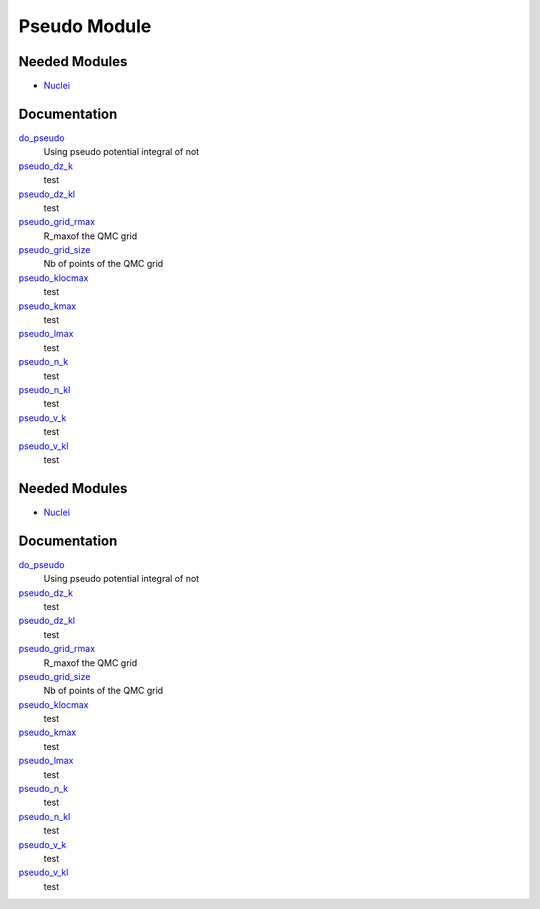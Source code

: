 =============
Pseudo Module
=============

Needed Modules
==============

.. Do not edit this section It was auto-generated
.. by the `update_README.py` script.

.. image:: tree_dependency.png

* `Nuclei <http://github.com/LCPQ/quantum_package/tree/master/src/Nuclei>`_

Documentation
=============

.. Do not edit this section It was auto-generated
.. by the `update_README.py` script.

`do_pseudo <http://github.com/LCPQ/quantum_package/tree/master/src/Pseudo/ezfio_interface.irp.f#L248>`_
  Using pseudo potential integral of not


`pseudo_dz_k <http://github.com/LCPQ/quantum_package/tree/master/src/Pseudo/ezfio_interface.irp.f#L204>`_
  test


`pseudo_dz_kl <http://github.com/LCPQ/quantum_package/tree/master/src/Pseudo/ezfio_interface.irp.f#L94>`_
  test


`pseudo_grid_rmax <http://github.com/LCPQ/quantum_package/tree/master/src/Pseudo/ezfio_interface.irp.f#L6>`_
  R_maxof the QMC grid


`pseudo_grid_size <http://github.com/LCPQ/quantum_package/tree/master/src/Pseudo/ezfio_interface.irp.f#L160>`_
  Nb of points of the QMC grid


`pseudo_klocmax <http://github.com/LCPQ/quantum_package/tree/master/src/Pseudo/ezfio_interface.irp.f#L116>`_
  test


`pseudo_kmax <http://github.com/LCPQ/quantum_package/tree/master/src/Pseudo/ezfio_interface.irp.f#L72>`_
  test


`pseudo_lmax <http://github.com/LCPQ/quantum_package/tree/master/src/Pseudo/ezfio_interface.irp.f#L138>`_
  test


`pseudo_n_k <http://github.com/LCPQ/quantum_package/tree/master/src/Pseudo/ezfio_interface.irp.f#L226>`_
  test


`pseudo_n_kl <http://github.com/LCPQ/quantum_package/tree/master/src/Pseudo/ezfio_interface.irp.f#L182>`_
  test


`pseudo_v_k <http://github.com/LCPQ/quantum_package/tree/master/src/Pseudo/ezfio_interface.irp.f#L28>`_
  test


`pseudo_v_kl <http://github.com/LCPQ/quantum_package/tree/master/src/Pseudo/ezfio_interface.irp.f#L50>`_
  test

Needed Modules
==============
.. Do not edit this section It was auto-generated
.. by the `update_README.py` script.


.. image:: tree_dependency.png

* `Nuclei <http://github.com/LCPQ/quantum_package/tree/master/src/Nuclei>`_

Documentation
=============
.. Do not edit this section It was auto-generated
.. by the `update_README.py` script.


`do_pseudo <http://github.com/LCPQ/quantum_package/tree/master/src/Pseudo/ezfio_interface.irp.f#L248>`_
  Using pseudo potential integral of not


`pseudo_dz_k <http://github.com/LCPQ/quantum_package/tree/master/src/Pseudo/ezfio_interface.irp.f#L204>`_
  test


`pseudo_dz_kl <http://github.com/LCPQ/quantum_package/tree/master/src/Pseudo/ezfio_interface.irp.f#L94>`_
  test


`pseudo_grid_rmax <http://github.com/LCPQ/quantum_package/tree/master/src/Pseudo/ezfio_interface.irp.f#L6>`_
  R_maxof the QMC grid


`pseudo_grid_size <http://github.com/LCPQ/quantum_package/tree/master/src/Pseudo/ezfio_interface.irp.f#L160>`_
  Nb of points of the QMC grid


`pseudo_klocmax <http://github.com/LCPQ/quantum_package/tree/master/src/Pseudo/ezfio_interface.irp.f#L116>`_
  test


`pseudo_kmax <http://github.com/LCPQ/quantum_package/tree/master/src/Pseudo/ezfio_interface.irp.f#L72>`_
  test


`pseudo_lmax <http://github.com/LCPQ/quantum_package/tree/master/src/Pseudo/ezfio_interface.irp.f#L138>`_
  test


`pseudo_n_k <http://github.com/LCPQ/quantum_package/tree/master/src/Pseudo/ezfio_interface.irp.f#L226>`_
  test


`pseudo_n_kl <http://github.com/LCPQ/quantum_package/tree/master/src/Pseudo/ezfio_interface.irp.f#L182>`_
  test


`pseudo_v_k <http://github.com/LCPQ/quantum_package/tree/master/src/Pseudo/ezfio_interface.irp.f#L28>`_
  test


`pseudo_v_kl <http://github.com/LCPQ/quantum_package/tree/master/src/Pseudo/ezfio_interface.irp.f#L50>`_
  test

